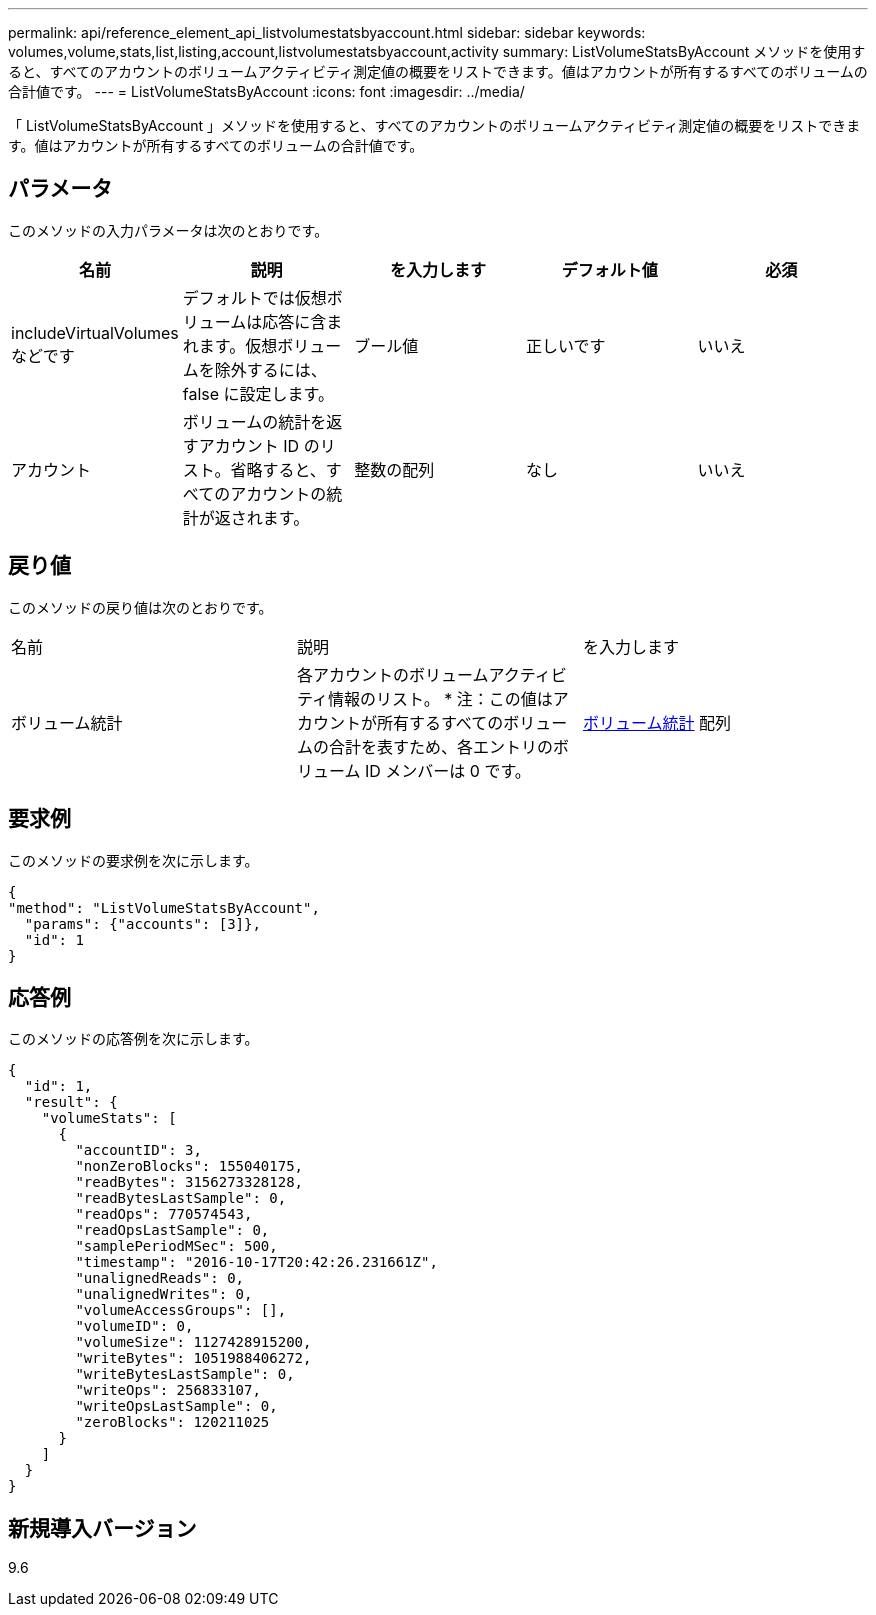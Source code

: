 ---
permalink: api/reference_element_api_listvolumestatsbyaccount.html 
sidebar: sidebar 
keywords: volumes,volume,stats,list,listing,account,listvolumestatsbyaccount,activity 
summary: ListVolumeStatsByAccount メソッドを使用すると、すべてのアカウントのボリュームアクティビティ測定値の概要をリストできます。値はアカウントが所有するすべてのボリュームの合計値です。 
---
= ListVolumeStatsByAccount
:icons: font
:imagesdir: ../media/


[role="lead"]
「 ListVolumeStatsByAccount 」メソッドを使用すると、すべてのアカウントのボリュームアクティビティ測定値の概要をリストできます。値はアカウントが所有するすべてのボリュームの合計値です。



== パラメータ

このメソッドの入力パラメータは次のとおりです。

|===
| 名前 | 説明 | を入力します | デフォルト値 | 必須 


 a| 
includeVirtualVolumes などです
 a| 
デフォルトでは仮想ボリュームは応答に含まれます。仮想ボリュームを除外するには、 false に設定します。
 a| 
ブール値
 a| 
正しいです
 a| 
いいえ



 a| 
アカウント
 a| 
ボリュームの統計を返すアカウント ID のリスト。省略すると、すべてのアカウントの統計が返されます。
 a| 
整数の配列
 a| 
なし
 a| 
いいえ

|===


== 戻り値

このメソッドの戻り値は次のとおりです。

|===


| 名前 | 説明 | を入力します 


 a| 
ボリューム統計
 a| 
各アカウントのボリュームアクティビティ情報のリスト。 * 注：この値はアカウントが所有するすべてのボリュームの合計を表すため、各エントリのボリューム ID メンバーは 0 です。
 a| 
xref:reference_element_api_volumestats.adoc[ボリューム統計] 配列

|===


== 要求例

このメソッドの要求例を次に示します。

[listing]
----
{
"method": "ListVolumeStatsByAccount",
  "params": {"accounts": [3]},
  "id": 1
}
----


== 応答例

このメソッドの応答例を次に示します。

[listing]
----
{
  "id": 1,
  "result": {
    "volumeStats": [
      {
        "accountID": 3,
        "nonZeroBlocks": 155040175,
        "readBytes": 3156273328128,
        "readBytesLastSample": 0,
        "readOps": 770574543,
        "readOpsLastSample": 0,
        "samplePeriodMSec": 500,
        "timestamp": "2016-10-17T20:42:26.231661Z",
        "unalignedReads": 0,
        "unalignedWrites": 0,
        "volumeAccessGroups": [],
        "volumeID": 0,
        "volumeSize": 1127428915200,
        "writeBytes": 1051988406272,
        "writeBytesLastSample": 0,
        "writeOps": 256833107,
        "writeOpsLastSample": 0,
        "zeroBlocks": 120211025
      }
    ]
  }
}
----


== 新規導入バージョン

9.6

